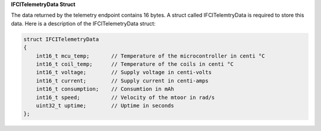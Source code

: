 .. _ifcitelemetrydata_note:

**IFCITelemetryData Struct**

The data returned by the telemetry endpoint contains 16 bytes. A struct called IFCITelemtryData is required to store this data.
Here is a description of the IFCITelemetryData struct:

.. code-block:: c++

    struct IFCITelemetryData 
    {
        int16_t mcu_temp;       // Temperature of the microcontroller in centi °C
        int16_t coil_temp;      // Temperature of the coils in centi °C
        int16_t voltage;        // Supply voltage in centi-volts        
        int16_t current;        // Supply current in centi-amps
        int16_t consumption;    // Consumtion in mAh
        int16_t speed;          // Velocity of the mtoor in rad/s
        uint32_t uptime;        // Uptime in seconds 
    };